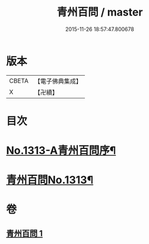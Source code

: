 #+TITLE: 青州百問 / master
#+DATE: 2015-11-26 18:57:47.800678
* 版本
 |     CBETA|【電子佛典集成】|
 |         X|【卍續】    |

* 目次
* [[file:KR6q0259_001.txt::001-0706b1][No.1313-A青州百問序¶]]
* [[file:KR6q0259_001.txt::0706c1][青州百問No.1313¶]]
* 卷
** [[file:KR6q0259_001.txt][青州百問 1]]
